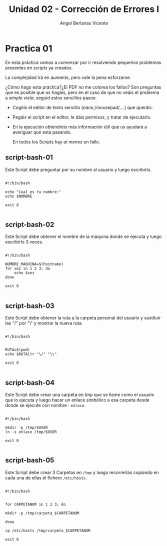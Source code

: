 #+Title: Unidad 02 - Corrección de Errores I
#+Author: Angel Berlanas Vicente

#+LATEX_HEADER: \hypersetup{colorlinks=true,urlcolor=blue}

#+LATEX_HEADER: \usepackage{fancyhdr}
#+LATEX_HEADER: \fancyhead{} % clear all header fields
#+LATEX_HEADER: \pagestyle{fancy}
#+LATEX_HEADER: \fancyhead[R]{2-SMX:SOX - Practica}
#+LATEX_HEADER: \fancyhead[L]{UD02: PowerShell y BASH]}

#+LATEX_HEADER:\usepackage{wallpaper}
#+LATEX_HEADER: \ULCornerWallPaper{0.9}{../rsrc/logos/header_europa.png}
#+LATEX_HEADER: \CenterWallPaper{0.7}{../rsrc/logos/watermark_1.png}

\newpage
* Practica 01
  
  En esta práctica vamos a comenzar por ir resolviendo pequeños problemas
  presentes en /scripts/ ya creados.

  La complejidad irá en aumento, pero vale la pena esforzarse.

  ¿Cómo hago esta práctica?¿El PDF no me colorea los fallos? Son preguntas
  que es posible que os hagáis, pero en el caso de que no veáis el problema
  a /simple vista/, seguid estos sencillos pasos:

  + Cogéis el editor de texto sencillo (/nano/,/mousepad/,...) que queráis.
  + Pegáis el script en el editor, le dáis permisos, y tratar de ejecutarlo.
  + En la ejecución obtendréis más información útil que os ayudará a averiguar
    qué está pasando.

    En todos los Scripts hay /al menos/ un fallo.

** script-bash-01

   Este Script debe preguntar por su nombre al usuario y luego escribirlo.

#+BEGIN_SRC shell

#!/bin/bash

echo "Cual es tu nombre:"
echo $NOMBRE

exit 0

#+END_SRC

** script-bash-02

   Este Script debe obtener el nombre de la máquina donde
   se ejecuta y luego escribirlo 3 veces.

#+BEGIN_SRC shell

#!/bin/bash

NOMBRE_MAQUINA=$(hostname)
for vez in 1 2 3; do
    echo $vez
done

exit 0

#+END_SRC

** script-bash-03

   Este Script debe obtener la ruta a la carpeta personal del usuario y 
   sustituir las "/" por "\" y mostrar la nueva ruta.

#+BEGIN_SRC shell

#!/bin/bash


RUTA=$(pwd)
echo $RUTA|tr "\/" "\\"

exit 0

#+END_SRC

** script-bash-04

   Este Script debe crear una carpeta en /tmp/ que se llame como el usuario que lo ejecuta
   y luego hacer un enlace /simbólico/ a esa carpeta desde donde se ejecute
   con nombre : =enlace=.

#+BEGIN_SRC shell

#!/bin/bash

mkdir -p /tmp/$USER
ln -s enlace /tmp/$USER

exit 0

#+END_SRC
** script-bash-05

   Este Script debe crear 3 Carpetas en =/tmp= y luego recorrerlas copiando
   en cada una de ellas el fichero =/etc/hosts=.
   

#+BEGIN_SRC shell

#!/bin/bash


for CARPETANUM in 1 2 3; do

mkdir -p /tmp/carpeta_$CARPETANUM

done

cp /etc/hosts /tmp/carpeta_$CARPETANUM

exit 0

#+END_SRC

